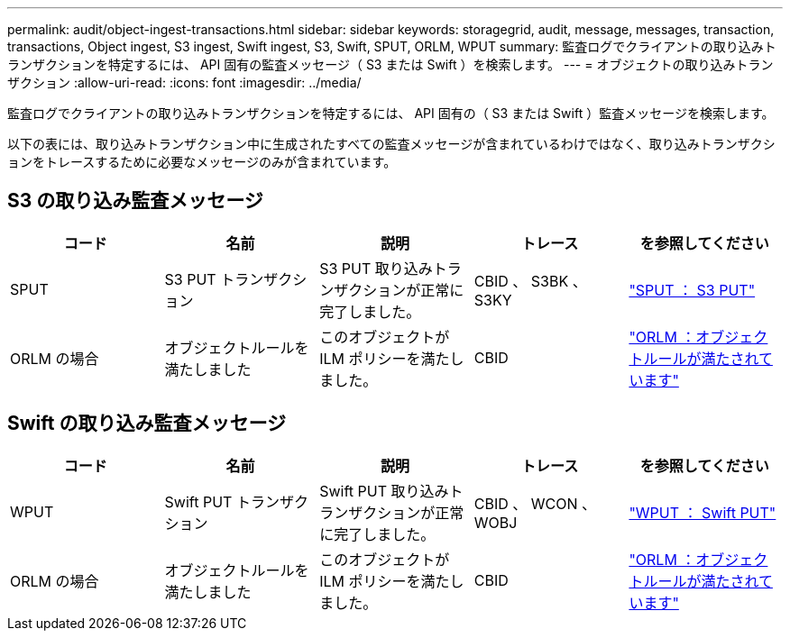 ---
permalink: audit/object-ingest-transactions.html 
sidebar: sidebar 
keywords: storagegrid, audit, message, messages, transaction, transactions, Object ingest, S3 ingest, Swift ingest, S3, Swift, SPUT, ORLM, WPUT 
summary: 監査ログでクライアントの取り込みトランザクションを特定するには、 API 固有の監査メッセージ（ S3 または Swift ）を検索します。 
---
= オブジェクトの取り込みトランザクション
:allow-uri-read: 
:icons: font
:imagesdir: ../media/


[role="lead"]
監査ログでクライアントの取り込みトランザクションを特定するには、 API 固有の（ S3 または Swift ）監査メッセージを検索します。

以下の表には、取り込みトランザクション中に生成されたすべての監査メッセージが含まれているわけではなく、取り込みトランザクションをトレースするために必要なメッセージのみが含まれています。



== S3 の取り込み監査メッセージ

|===
| コード | 名前 | 説明 | トレース | を参照してください 


 a| 
SPUT
 a| 
S3 PUT トランザクション
 a| 
S3 PUT 取り込みトランザクションが正常に完了しました。
 a| 
CBID 、 S3BK 、 S3KY
 a| 
link:sput-s3-put.html["SPUT ： S3 PUT"]



 a| 
ORLM の場合
 a| 
オブジェクトルールを満たしました
 a| 
このオブジェクトが ILM ポリシーを満たしました。
 a| 
CBID
 a| 
link:orlm-object-rules-met.html["ORLM ：オブジェクトルールが満たされています"]

|===


== Swift の取り込み監査メッセージ

|===
| コード | 名前 | 説明 | トレース | を参照してください 


 a| 
WPUT
 a| 
Swift PUT トランザクション
 a| 
Swift PUT 取り込みトランザクションが正常に完了しました。
 a| 
CBID 、 WCON 、 WOBJ
 a| 
link:wput-swift-put.html["WPUT ： Swift PUT"]



 a| 
ORLM の場合
 a| 
オブジェクトルールを満たしました
 a| 
このオブジェクトが ILM ポリシーを満たしました。
 a| 
CBID
 a| 
link:orlm-object-rules-met.html["ORLM ：オブジェクトルールが満たされています"]

|===